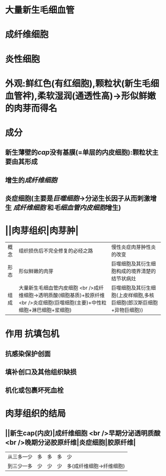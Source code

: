 * 大量新生毛细血管
* 成纤维细胞
* 炎性细胞
* 外观:鲜红色(有红细胞),颗粒状(新生毛细血管袢),柔软湿润(通透性高)→形似鲜嫩的肉芽而得名
* 成分
** 新生薄壁的[[cap]]没有基膜(=单层的内皮细胞):颗粒状主要由其形成
** 增生的[[成纤维细胞]]
** 炎症细胞(主要是[[巨噬细胞]]→分泌生长因子从而刺激增生 [[成纤维细胞]] 和[[毛细血管内皮细胞]]增生)
* ||肉芽组织|肉芽肿|
|概念|组织损伤后不完全修复的必经之路|慢性炎症肉芽肿性炎的改变|
|形态|形似鲜嫩的肉芽|巨噬细胞及其衍生细胞构成的境界清楚的结节状病灶|
|组成|大量新生毛细血管内皮细胞 <br />成纤维细胞→透明质酸(细胞基质)+胶原纤维 <br />炎症细胞(巨噬细胞(主要)+中性粒细胞+淋巴细胞+浆细胞)|巨噬细胞及其衍生细胞(上皮样细胞,多核巨细胞(郎汉斯巨细胞+异物巨细胞))|
* 作用 抗填包机
** 抗感染保护创面
** 填补创口及其他组织缺损
** 机化或包裹坏死血栓
* 肉芽组织的结局
** ||新生cap(内皮)|成纤维细胞 <br />早期分泌透明质酸 <br />晚期分泌胶原纤维|炎症细胞|胶原纤维|
|从三多一少|多|多|多|少|
|到三少一多|少|少|少|多(成纤维细胞→纤维细胞)|